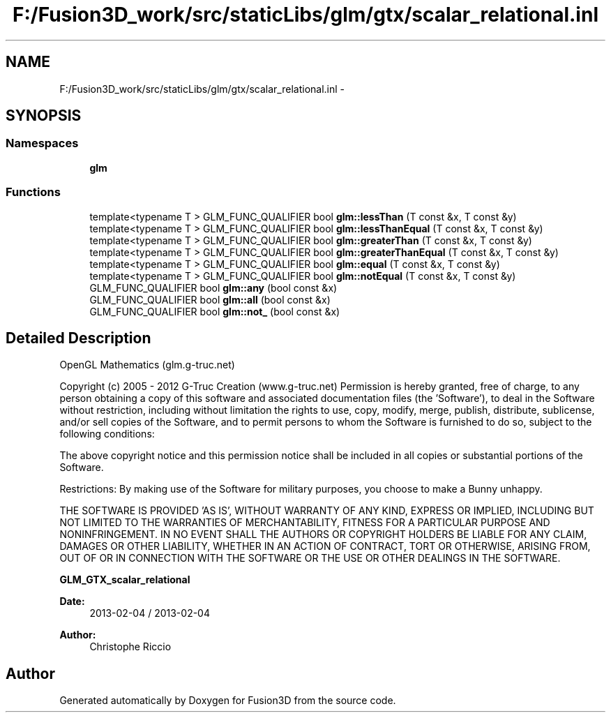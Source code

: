 .TH "F:/Fusion3D_work/src/staticLibs/glm/gtx/scalar_relational.inl" 3 "Tue Nov 24 2015" "Version 0.0.0.1" "Fusion3D" \" -*- nroff -*-
.ad l
.nh
.SH NAME
F:/Fusion3D_work/src/staticLibs/glm/gtx/scalar_relational.inl \- 
.SH SYNOPSIS
.br
.PP
.SS "Namespaces"

.in +1c
.ti -1c
.RI " \fBglm\fP"
.br
.in -1c
.SS "Functions"

.in +1c
.ti -1c
.RI "template<typename T > GLM_FUNC_QUALIFIER bool \fBglm::lessThan\fP (T const &x, T const &y)"
.br
.ti -1c
.RI "template<typename T > GLM_FUNC_QUALIFIER bool \fBglm::lessThanEqual\fP (T const &x, T const &y)"
.br
.ti -1c
.RI "template<typename T > GLM_FUNC_QUALIFIER bool \fBglm::greaterThan\fP (T const &x, T const &y)"
.br
.ti -1c
.RI "template<typename T > GLM_FUNC_QUALIFIER bool \fBglm::greaterThanEqual\fP (T const &x, T const &y)"
.br
.ti -1c
.RI "template<typename T > GLM_FUNC_QUALIFIER bool \fBglm::equal\fP (T const &x, T const &y)"
.br
.ti -1c
.RI "template<typename T > GLM_FUNC_QUALIFIER bool \fBglm::notEqual\fP (T const &x, T const &y)"
.br
.ti -1c
.RI "GLM_FUNC_QUALIFIER bool \fBglm::any\fP (bool const &x)"
.br
.ti -1c
.RI "GLM_FUNC_QUALIFIER bool \fBglm::all\fP (bool const &x)"
.br
.ti -1c
.RI "GLM_FUNC_QUALIFIER bool \fBglm::not_\fP (bool const &x)"
.br
.in -1c
.SH "Detailed Description"
.PP 
OpenGL Mathematics (glm\&.g-truc\&.net)
.PP
Copyright (c) 2005 - 2012 G-Truc Creation (www\&.g-truc\&.net) Permission is hereby granted, free of charge, to any person obtaining a copy of this software and associated documentation files (the 'Software'), to deal in the Software without restriction, including without limitation the rights to use, copy, modify, merge, publish, distribute, sublicense, and/or sell copies of the Software, and to permit persons to whom the Software is furnished to do so, subject to the following conditions:
.PP
The above copyright notice and this permission notice shall be included in all copies or substantial portions of the Software\&.
.PP
Restrictions: By making use of the Software for military purposes, you choose to make a Bunny unhappy\&.
.PP
THE SOFTWARE IS PROVIDED 'AS IS', WITHOUT WARRANTY OF ANY KIND, EXPRESS OR IMPLIED, INCLUDING BUT NOT LIMITED TO THE WARRANTIES OF MERCHANTABILITY, FITNESS FOR A PARTICULAR PURPOSE AND NONINFRINGEMENT\&. IN NO EVENT SHALL THE AUTHORS OR COPYRIGHT HOLDERS BE LIABLE FOR ANY CLAIM, DAMAGES OR OTHER LIABILITY, WHETHER IN AN ACTION OF CONTRACT, TORT OR OTHERWISE, ARISING FROM, OUT OF OR IN CONNECTION WITH THE SOFTWARE OR THE USE OR OTHER DEALINGS IN THE SOFTWARE\&.
.PP
\fBGLM_GTX_scalar_relational\fP
.PP
\fBDate:\fP
.RS 4
2013-02-04 / 2013-02-04 
.RE
.PP
\fBAuthor:\fP
.RS 4
Christophe Riccio 
.RE
.PP

.SH "Author"
.PP 
Generated automatically by Doxygen for Fusion3D from the source code\&.
